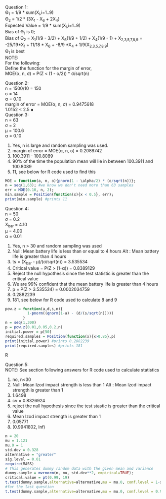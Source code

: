 Question 1:\\
\Theta_1 = 1/9 * sum(X_i,i=1..9)\\
\Theta_2 = 1/2 * (3X_1 - X_6 + 2X_4)\\
Expected Value = 1/9 * sum(X_i,i=1..9)\\

Bias of \Theta_1 is 0;\\
Bias of \Theta_2 = X_1(1/9 - 3/2) + X_6(1/9 + 1/2) + X_4(1/9 - 1) +
                  X_{2,3,5,7,8,9}
                = -25/19*X_1 + 11/18 * X_6 + -8/9 *X_4 + 1/9(X_{2,3,5,7,8,9})\\
\Theta_1 is best\\

NOTE:\\
For the following:\\
Define the function for the margin of error,\\
MOE(\alpha, n, \sigma) = P(Z < (1 - \alpha/2)) * \sigma/sqrt(n)\\


Question 2:\\
n = 1500$/10$ = 150\\
\sigma = 14\\
\alpha = 0.10\\
margin of error = MOE(\alpha, n, \sigma) = 0.9475618\\
1.0152 < 2.5 ∎\\

Question 3:\\
n = 63\\
\sigma = 2\\
\mu = 100.6\\
\alpha = 0.10\\

1. Yes, n is large and random sampling was used.
2. margin of error = MOE(\alpha, n, \sigma) = 0.2088742
3. 100.3911 - 100.8089
4. 90% of the time the population mean will lie in between
   100.3911 and 100.8089
5. 11, see below for R code used to find this

#+BEGIN_SRC R
MOE = function(a, n, o){pnorm(1 - \alpha/2) * (o/sqrt(n))};
n = seq(1,63); #we know we don't need more than 63 samples
err = MOE(0.10, n, 2);
min.sample = Position(function(x){x < 0.5}, err);
print(min.sample) #prints 11
#+END_SRC

Question 4:\\
n = 50\\
\sigma = 0.2\\
X_bar = 4.10\\
\mu = 4.00\\
\alpha = 0.01\\

1. Yes, n > 30 and random sampling was used
2. Null: Mean battery life is less than or equal to 4 hours
   Alt : Mean battery life is greater than 4 hours
3. ts = (X_bar - \mu)/(\sigma/sqrt(n)) = 3.535534
4. Critical value = P(Z > (1-\alpha)) = 0.8389129
5. Reject the null hypothesis since the test statistic
   is greater than the critical value
6. We are 99% confident that the mean battery life is greater than 4 hours 
7. p = P(Z > 3.535534) = 0.0002034759
8. 0.2882239
9. 181, see below for R code used to calculate 8 and 9
#+BEGIN_SRC R
pow.z = function(a,d,s,n){
          1-pnorm((qnorm(1-a) - (d/(s/sqrt(n)))))
        }
n = seq(1,300)
p = pow.z(0.01,0.05,0.2,n)
initial.power = p[50]
required.samples = Position(function(x){x>0.85},p)
print(initial.power) #prints 0.2882239
print(required.samples) #prints 181
#+END_SRC R

Question 5:\\
NOTE: See section following answers for R code used to calculate statistics
1. no, n<30
2. Null: Mean Izod impact strength is less than 1
   Alt : Mean Izod impact strength is greater than 1
3. 1.6498
4. cv = 0.8326924
5. reject the null hypothesis since the test stastic is greater than the critical value
6. Mean Izod impact strength is greater than 1
7. 0.05771
8. (0.9941802, Inf)
#+BEGIN_SRC R
n = 20
mu = 1.121
mu.0 = 1
std.dev = 0.328
alternative = "greater"
sig.level = 0.01
require(MASS)
# This generates dummy random data with the given mean and variance
dummy.sample = mvrnorm(n, mu, std.dev**2, empirical=TRUE);
critical.value = pt(0.99, 19)
t.test(dummy.sample,alternative=alternative,mu = mu.0, conf.level = 1-sig.level);
#for the last question
t.test(dummy.sample,alternative=alternative,mu = mu.0, conf.level = 0.95);
#+END_SRC
